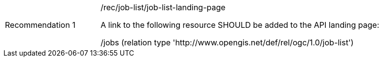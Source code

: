 [[rec_job-list_job-list-landing-page]]
[width="90%",cols="2,6a"]
|===
|Recommendation {counter:rec-id} |/rec/job-list/job-list-landing-page +

A link to the following resource SHOULD be added to the API landing page:

/jobs (relation type 'http://www.opengis.net/def/rel/ogc/1.0/job-list')
|===
